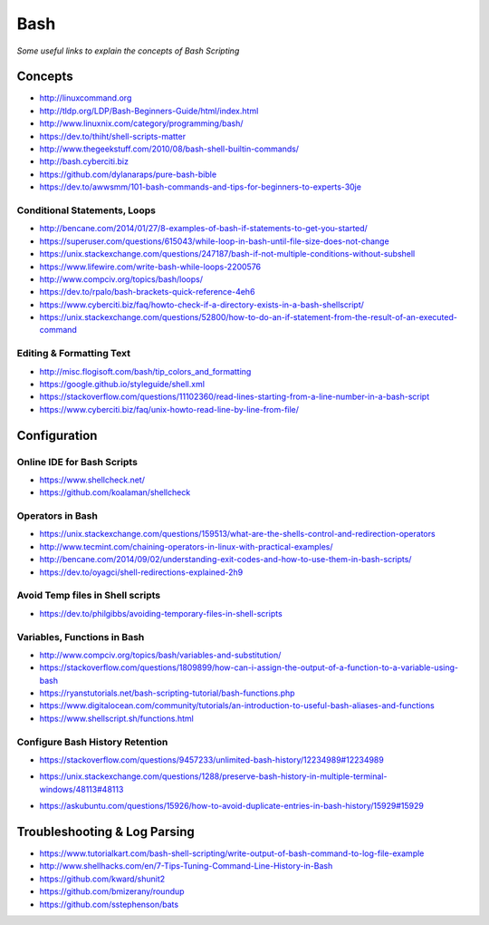 ************
Bash
************

*Some useful links to explain the concepts of Bash Scripting*

########
Concepts
########

- http://linuxcommand.org

- http://tldp.org/LDP/Bash-Beginners-Guide/html/index.html

- http://www.linuxnix.com/category/programming/bash/

- https://dev.to/thiht/shell-scripts-matter

- http://www.thegeekstuff.com/2010/08/bash-shell-builtin-commands/

- http://bash.cyberciti.biz

- https://github.com/dylanaraps/pure-bash-bible

- https://dev.to/awwsmm/101-bash-commands-and-tips-for-beginners-to-experts-30je


Conditional Statements, Loops
##################################
- http://bencane.com/2014/01/27/8-examples-of-bash-if-statements-to-get-you-started/

- https://superuser.com/questions/615043/while-loop-in-bash-until-file-size-does-not-change

- https://unix.stackexchange.com/questions/247187/bash-if-not-multiple-conditions-without-subshell

- https://www.lifewire.com/write-bash-while-loops-2200576

- http://www.compciv.org/topics/bash/loops/

- https://dev.to/rpalo/bash-brackets-quick-reference-4eh6

- https://www.cyberciti.biz/faq/howto-check-if-a-directory-exists-in-a-bash-shellscript/

- https://unix.stackexchange.com/questions/52800/how-to-do-an-if-statement-from-the-result-of-an-executed-command


Editing & Formatting Text
##################################
- http://misc.flogisoft.com/bash/tip_colors_and_formatting

- https://google.github.io/styleguide/shell.xml

- https://stackoverflow.com/questions/11102360/read-lines-starting-from-a-line-number-in-a-bash-script 

- https://www.cyberciti.biz/faq/unix-howto-read-line-by-line-from-file/


#################
Configuration
#################

Online IDE for Bash Scripts
##################################
- https://www.shellcheck.net/
   
- https://github.com/koalaman/shellcheck

Operators in Bash
##################################
- https://unix.stackexchange.com/questions/159513/what-are-the-shells-control-and-redirection-operators

- http://www.tecmint.com/chaining-operators-in-linux-with-practical-examples/

- http://bencane.com/2014/09/02/understanding-exit-codes-and-how-to-use-them-in-bash-scripts/

- https://dev.to/oyagci/shell-redirections-explained-2h9


Avoid Temp files in Shell scripts
##################################
- https://dev.to/philgibbs/avoiding-temporary-files-in-shell-scripts


Variables, Functions in Bash
##################################
- http://www.compciv.org/topics/bash/variables-and-substitution/
   
- https://stackoverflow.com/questions/1809899/how-can-i-assign-the-output-of-a-function-to-a-variable-using-bash
   
- https://ryanstutorials.net/bash-scripting-tutorial/bash-functions.php

- https://www.digitalocean.com/community/tutorials/an-introduction-to-useful-bash-aliases-and-functions

- https://www.shellscript.sh/functions.html


Configure Bash History Retention
##################################
- https://stackoverflow.com/questions/9457233/unlimited-bash-history/12234989#12234989

.. image::  ../source/images/bash-histsize-histfilesize.png
    :width: 744px
    :align: center
    :height: 363px

- https://unix.stackexchange.com/questions/1288/preserve-bash-history-in-multiple-terminal-windows/48113#48113

.. image::  ../source/images/bash-histsize-histcontrol.png
    :width: 744px
    :align: center
    :height: 364px

- https://askubuntu.com/questions/15926/how-to-avoid-duplicate-entries-in-bash-history/15929#15929

.. image::  ../source/images/bash-histcontrol-man-page.png
    :width: 744px
    :align: center
    :height: 394px


##################################
Troubleshooting & Log Parsing
##################################
- https://www.tutorialkart.com/bash-shell-scripting/write-output-of-bash-command-to-log-file-example

- http://www.shellhacks.com/en/7-Tips-Tuning-Command-Line-History-in-Bash

- https://github.com/kward/shunit2

- https://github.com/bmizerany/roundup

- https://github.com/sstephenson/bats
